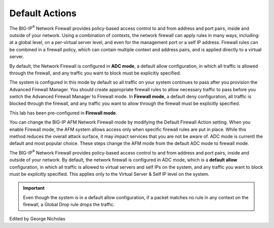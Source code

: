 Default Actions
---------------

The BIG-IP\ :sup:`®` Network Firewall provides policy-based access
control to and from address and port pairs, inside and outside of your
network. Using a combination of contexts, the network firewall can apply
rules in many ways, including: at a global level, on a per-virtual
server level, and even for the management port or a self IP address.
Firewall rules can be combined in a firewall policy, which can contain
multiple context and address pairs, and is applied directly to a virtual
server.

By default, the Network Firewall is configured in **ADC mode**, a
default allow configuration, in which all traffic is allowed through the
firewall, and any traffic you want to block must be explicitly
specified.

The system is configured in this mode by default so all traffic on your
system continues to pass after you provision the Advanced Firewall
Manager. You should create appropriate firewall rules to allow necessary
traffic to pass before you switch the Advanced Firewall Manager to
Firewall mode. In **Firewall mode**, a default deny configuration, all
traffic is blocked through the firewall, and any traffic you want to
allow through the firewall must be explicitly specified.

This lab has been pre-configured in **Firewall mode**. 

You can change the BIG-IP AFM Network Firewall mode by modifying the 
Default Firewall Action setting. When you enable Firewall mode, the 
AFM system allows access only when specific firewall rules are put in 
place. While this method reduces the overall attack surface, it may 
impact services that you are not be aware of. ADC mode is currentl
the default and most popular choice. These steps change the AFM mode 
from the default ADC mode to firewall mode.


The BIG-IP\ :sup:`®` Network Firewall provides policy-based access
control to and from address and port pairs, inside and outside of your
network. By default, the network firewall is configured in ADC mode,
which is a **default allow** configuration, in which all traffic is
allowed to virtual servers and self IPs on the system, and any traffic
you want to block must be explicitly specified. This applies only to the
Virtual Server & Self IP level on the system.

.. IMPORTANT:: Even though the system is in a default allow configuration, if a packet matches no rule in any context on the firewall, a Global Drop rule drops the traffic.
Edited by George Nicholas 
